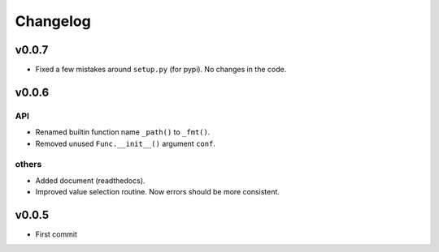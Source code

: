 
Changelog
=========


v0.0.7
------

* Fixed a few mistakes around ``setup.py`` (for pypi).
  No changes in the code.


v0.0.6
------

API
^^^

* Renamed builtin function name ``_path()`` to ``_fmt()``.

* Removed unused ``Func.__init__()`` argument ``conf``.

others
^^^^^^

* Added document (readthedocs).

* Improved value selection routine.
  Now errors should be more consistent.


v0.0.5
------

* First commit
